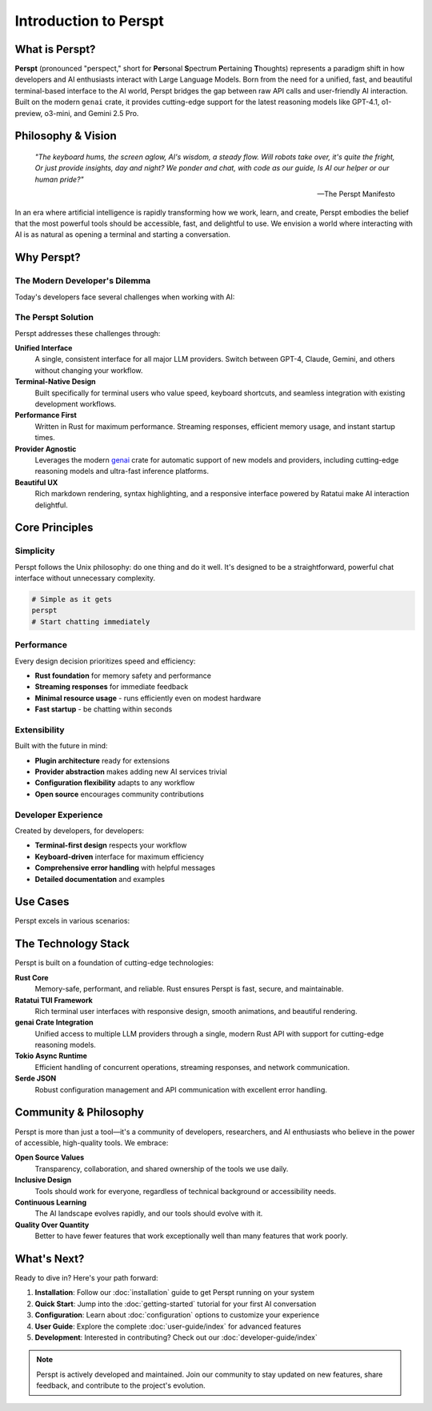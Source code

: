 Introduction to Perspt
======================

.. raw:: html

   <div style="text-align: center; margin: 2em 0;">
   <pre style="font-family: monospace; font-size: 0.8em; line-height: 1.2; margin: 0 auto; display: inline-block;">
     ██████╗ ███████╗██████╗ ███████╗██████╗ ████████╗
     ██╔══██╗██╔════╝██╔══██╗██╔════╝██╔══██╗╚══██╔══╝
  ██████╔╝█████╗  ██████╔╝███████╗██████╔╝   ██║   
  ██╔═══╝ ██╔══╝  ██╔══██╗╚════██║██╔═══╝    ██║   
  ██║     ███████╗██║  ██║███████║██║        ██║   
  ╚═╝     ╚══════╝╚═╝  ╚═╝╚══════╝╚═╝        ╚═╝   
   </pre>
   <p><em>Your Terminal's Window to the AI World 🤖</em></p>
   </div>

What is Perspt?
----------------

**Perspt** (pronounced "perspect," short for **Per**\ sonal **S**\ pectrum **P**\ ertaining **T**\ houghts) represents 
a paradigm shift in how developers and AI enthusiasts interact with Large Language Models. Born from the need for a 
unified, fast, and beautiful terminal-based interface to the AI world, Perspt bridges the gap between raw API calls 
and user-friendly AI interaction. Built on the modern ``genai`` crate, it provides cutting-edge support for the latest 
reasoning models like GPT-4.1, o1-preview, o3-mini, and Gemini 2.5 Pro.

Philosophy & Vision
-------------------

.. epigraph::

   *"The keyboard hums, the screen aglow,  
   AI's wisdom, a steady flow.  
   Will robots take over, it's quite the fright,  
   Or just provide insights, day and night?  
   We ponder and chat, with code as our guide,  
   Is AI our helper or our human pride?"*

   -- The Perspt Manifesto

In an era where artificial intelligence is rapidly transforming how we work, learn, and create, Perspt embodies the 
belief that the most powerful tools should be accessible, fast, and delightful to use. We envision a world where 
interacting with AI is as natural as opening a terminal and starting a conversation.

Why Perspt?
-----------

The Modern Developer's Dilemma
~~~~~~~~~~~~~~~~~~~~~~~~~~~~~~~

Today's developers face several challenges when working with AI:

.. grid:: 2
   :gutter: 3

   .. grid-item-card:: 🔧 Tool Fragmentation
      
      Multiple providers, different APIs, inconsistent interfaces. Switching between OpenAI, Anthropic, Google, 
      and others requires learning different tools and maintaining separate configurations.

   .. grid-item-card:: 🐌 Performance Issues
      
      Web-based interfaces can be slow, unreliable, and resource-heavy. Developers need something that matches 
      the speed of their terminal workflow.

   .. grid-item-card:: 🎨 Poor Terminal Integration
      
      Most AI tools don't integrate well with terminal-based workflows, forcing context switches that break 
      concentration and productivity.

   .. grid-item-card:: 🔒 Vendor Lock-in
      
      Many tools tie you to specific providers or models, making it difficult to experiment with different 
      AI capabilities or switch providers based on use case.

The Perspt Solution
~~~~~~~~~~~~~~~~~~~

Perspt addresses these challenges through:

**Unified Interface**
   A single, consistent interface for all major LLM providers. Switch between GPT-4, Claude, Gemini, 
   and others without changing your workflow.

**Terminal-Native Design**
   Built specifically for terminal users who value speed, keyboard shortcuts, and seamless integration 
   with existing development workflows.

**Performance First**
   Written in Rust for maximum performance. Streaming responses, efficient memory usage, and instant startup times.

**Provider Agnostic**
   Leverages the modern `genai <https://crates.io/crates/genai>`_ crate for automatic support of new models 
   and providers, including cutting-edge reasoning models and ultra-fast inference platforms.

**Beautiful UX**
   Rich markdown rendering, syntax highlighting, and a responsive interface powered by Ratatui make 
   AI interaction delightful.

Core Principles
---------------

Simplicity
~~~~~~~~~~

Perspt follows the Unix philosophy: do one thing and do it well. It's designed to be a straightforward, 
powerful chat interface without unnecessary complexity.

.. code-block:: bash

   # Simple as it gets
   perspt
   # Start chatting immediately

Performance
~~~~~~~~~~~

Every design decision prioritizes speed and efficiency:

- **Rust foundation** for memory safety and performance
- **Streaming responses** for immediate feedback
- **Minimal resource usage** - runs efficiently even on modest hardware
- **Fast startup** - be chatting within seconds

Extensibility
~~~~~~~~~~~~~

Built with the future in mind:

- **Plugin architecture** ready for extensions
- **Provider abstraction** makes adding new AI services trivial
- **Configuration flexibility** adapts to any workflow
- **Open source** encourages community contributions

Developer Experience
~~~~~~~~~~~~~~~~~~~~

Created by developers, for developers:

- **Terminal-first design** respects your workflow
- **Keyboard-driven** interface for maximum efficiency
- **Comprehensive error handling** with helpful messages
- **Detailed documentation** and examples

Use Cases
---------

Perspt excels in various scenarios:

.. tabs::

   .. tab:: Development

      - **Code review and analysis**
      - **Architecture discussions**
      - **Bug troubleshooting**
      - **Documentation generation**
      - **Learning new technologies**

   .. tab:: Research

      - **Literature reviews**
      - **Concept exploration**
      - **Data analysis discussions**
      - **Hypothesis testing**
      - **Academic writing assistance**

   .. tab:: Creative Work

      - **Content brainstorming**
      - **Writing assistance**
      - **Creative problem solving**
      - **Idea validation**
      - **Story development**

   .. tab:: Daily Tasks

      - **Quick questions**
      - **Email drafting**
      - **Decision making**
      - **Learning and tutorials**
      - **General assistance**

The Technology Stack
--------------------

Perspt is built on a foundation of cutting-edge technologies:

**Rust Core**
   Memory-safe, performant, and reliable. Rust ensures Perspt is fast, secure, and maintainable.

**Ratatui TUI Framework**
   Rich terminal user interfaces with responsive design, smooth animations, and beautiful rendering.

**genai Crate Integration**
   Unified access to multiple LLM providers through a single, modern Rust API with support for cutting-edge reasoning models.

**Tokio Async Runtime**
   Efficient handling of concurrent operations, streaming responses, and network communication.

**Serde JSON**
   Robust configuration management and API communication with excellent error handling.

Community & Philosophy
-----------------------

Perspt is more than just a tool—it's a community of developers, researchers, and AI enthusiasts who believe 
in the power of accessible, high-quality tools. We embrace:

**Open Source Values**
   Transparency, collaboration, and shared ownership of the tools we use daily.

**Inclusive Design**
   Tools should work for everyone, regardless of technical background or accessibility needs.

**Continuous Learning**
   The AI landscape evolves rapidly, and our tools should evolve with it.

**Quality Over Quantity**
   Better to have fewer features that work exceptionally well than many features that work poorly.

What's Next?
------------

Ready to dive in? Here's your path forward:

1. **Installation**: Follow our :doc:`installation` guide to get Perspt running on your system
2. **Quick Start**: Jump into the :doc:`getting-started` tutorial for your first AI conversation
3. **Configuration**: Learn about :doc:`configuration` options to customize your experience
4. **User Guide**: Explore the complete :doc:`user-guide/index` for advanced features
5. **Development**: Interested in contributing? Check out our :doc:`developer-guide/index`

.. note::
   Perspt is actively developed and maintained. Join our community to stay updated on new features, 
   share feedback, and contribute to the project's evolution.

.. seealso::
   
   - :doc:`getting-started` - Get up and running in minutes
   - :doc:`installation` - Detailed installation instructions
   - :doc:`user-guide/index` - Complete user documentation
   - :doc:`developer-guide/index` - Developer and contributor resources
